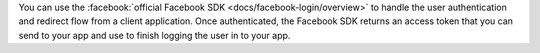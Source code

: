 You can use the :facebook:`official Facebook SDK <docs/facebook-login/overview>`
to handle the user authentication and redirect flow from a client application.
Once authenticated, the Facebook SDK returns an access token that you can send
to your app and use to finish logging the user in to your app.
